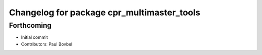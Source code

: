 ^^^^^^^^^^^^^^^^^^^^^^^^^^^^^^^^^^^^^^^^^^^
Changelog for package cpr_multimaster_tools
^^^^^^^^^^^^^^^^^^^^^^^^^^^^^^^^^^^^^^^^^^^

Forthcoming
-----------
* Initial commit
* Contributors: Paul Bovbel
